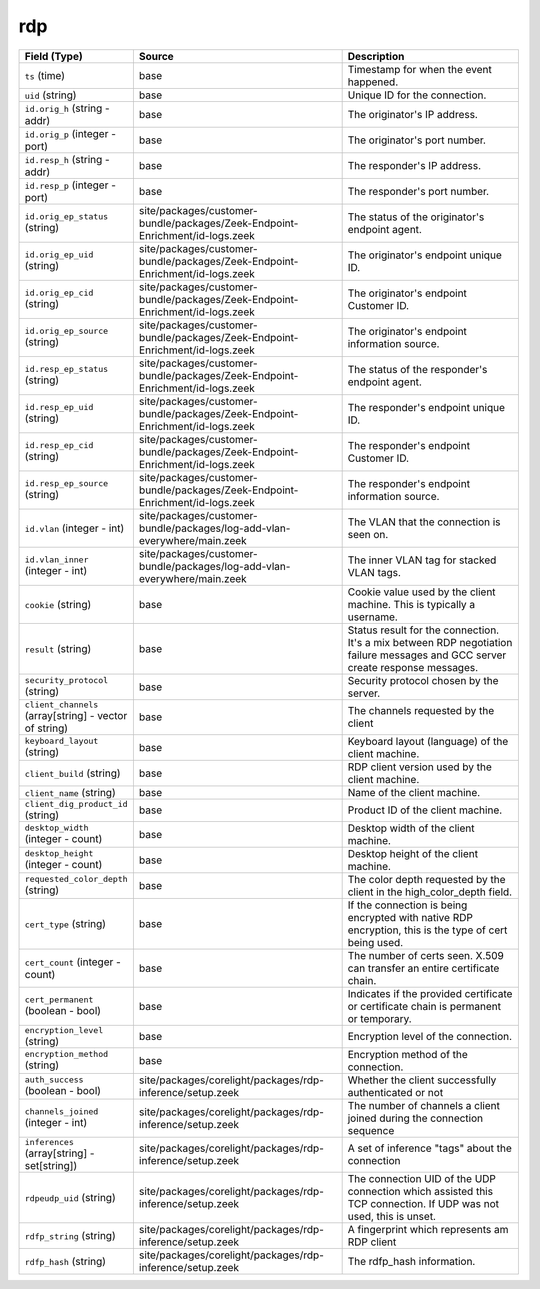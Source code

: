 .. _ref_logs_rdp:

rdp
---
.. list-table::
   :header-rows: 1
   :class: longtable
   :widths: 1 3 3

   * - Field (Type)
     - Source
     - Description

   * - ``ts`` (time)
     - base
     - Timestamp for when the event happened.

   * - ``uid`` (string)
     - base
     - Unique ID for the connection.

   * - ``id.orig_h`` (string - addr)
     - base
     - The originator's IP address.

   * - ``id.orig_p`` (integer - port)
     - base
     - The originator's port number.

   * - ``id.resp_h`` (string - addr)
     - base
     - The responder's IP address.

   * - ``id.resp_p`` (integer - port)
     - base
     - The responder's port number.

   * - ``id.orig_ep_status`` (string)
     - site/packages/customer-bundle/packages/Zeek-Endpoint-Enrichment/id-logs.zeek
     - The status of the originator's endpoint agent.

   * - ``id.orig_ep_uid`` (string)
     - site/packages/customer-bundle/packages/Zeek-Endpoint-Enrichment/id-logs.zeek
     - The originator's endpoint unique ID.

   * - ``id.orig_ep_cid`` (string)
     - site/packages/customer-bundle/packages/Zeek-Endpoint-Enrichment/id-logs.zeek
     - The originator's endpoint Customer ID.

   * - ``id.orig_ep_source`` (string)
     - site/packages/customer-bundle/packages/Zeek-Endpoint-Enrichment/id-logs.zeek
     - The originator's endpoint information source.

   * - ``id.resp_ep_status`` (string)
     - site/packages/customer-bundle/packages/Zeek-Endpoint-Enrichment/id-logs.zeek
     - The status of the responder's endpoint agent.

   * - ``id.resp_ep_uid`` (string)
     - site/packages/customer-bundle/packages/Zeek-Endpoint-Enrichment/id-logs.zeek
     - The responder's endpoint unique ID.

   * - ``id.resp_ep_cid`` (string)
     - site/packages/customer-bundle/packages/Zeek-Endpoint-Enrichment/id-logs.zeek
     - The responder's endpoint Customer ID.

   * - ``id.resp_ep_source`` (string)
     - site/packages/customer-bundle/packages/Zeek-Endpoint-Enrichment/id-logs.zeek
     - The responder's endpoint information source.

   * - ``id.vlan`` (integer - int)
     - site/packages/customer-bundle/packages/log-add-vlan-everywhere/main.zeek
     - The VLAN that the connection is seen on.

   * - ``id.vlan_inner`` (integer - int)
     - site/packages/customer-bundle/packages/log-add-vlan-everywhere/main.zeek
     - The inner VLAN tag for stacked VLAN tags.

   * - ``cookie`` (string)
     - base
     - Cookie value used by the client machine.
       This is typically a username.

   * - ``result`` (string)
     - base
     - Status result for the connection.  It's a mix between
       RDP negotiation failure messages and GCC server create
       response messages.

   * - ``security_protocol`` (string)
     - base
     - Security protocol chosen by the server.

   * - ``client_channels`` (array[string] - vector of string)
     - base
     - The channels requested by the client

   * - ``keyboard_layout`` (string)
     - base
     - Keyboard layout (language) of the client machine.

   * - ``client_build`` (string)
     - base
     - RDP client version used by the client machine.

   * - ``client_name`` (string)
     - base
     - Name of the client machine.

   * - ``client_dig_product_id`` (string)
     - base
     - Product ID of the client machine.

   * - ``desktop_width`` (integer - count)
     - base
     - Desktop width of the client machine.

   * - ``desktop_height`` (integer - count)
     - base
     - Desktop height of the client machine.

   * - ``requested_color_depth`` (string)
     - base
     - The color depth requested by the client in
       the high_color_depth field.

   * - ``cert_type`` (string)
     - base
     - If the connection is being encrypted with native
       RDP encryption, this is the type of cert
       being used.

   * - ``cert_count`` (integer - count)
     - base
     - The number of certs seen.  X.509 can transfer an
       entire certificate chain.

   * - ``cert_permanent`` (boolean - bool)
     - base
     - Indicates if the provided certificate or certificate
       chain is permanent or temporary.

   * - ``encryption_level`` (string)
     - base
     - Encryption level of the connection.

   * - ``encryption_method`` (string)
     - base
     - Encryption method of the connection.

   * - ``auth_success`` (boolean - bool)
     - site/packages/corelight/packages/rdp-inference/setup.zeek
     - Whether the client successfully authenticated or not

   * - ``channels_joined`` (integer - int)
     - site/packages/corelight/packages/rdp-inference/setup.zeek
     - The number of channels a client joined during the connection sequence

   * - ``inferences`` (array[string] - set[string])
     - site/packages/corelight/packages/rdp-inference/setup.zeek
     - A set of inference "tags" about the connection

   * - ``rdpeudp_uid`` (string)
     - site/packages/corelight/packages/rdp-inference/setup.zeek
     - The connection UID of the UDP connection which assisted this TCP connection. If UDP was not used, this is unset.

   * - ``rdfp_string`` (string)
     - site/packages/corelight/packages/rdp-inference/setup.zeek
     - A fingerprint which represents am RDP client

   * - ``rdfp_hash`` (string)
     - site/packages/corelight/packages/rdp-inference/setup.zeek
     - The rdfp_hash information.
